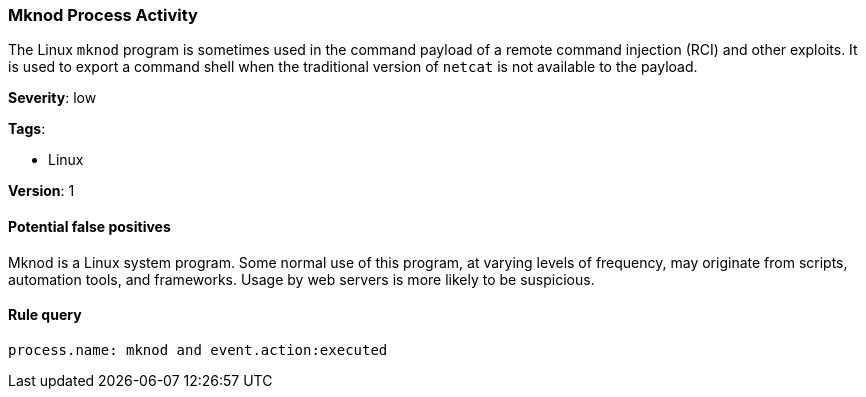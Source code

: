 [[mknod-process-activity]]
=== Mknod Process Activity

The Linux `mknod` program is sometimes used in the command payload of a remote
command injection (RCI) and other exploits. It is used to export a command 
shell when the traditional version of `netcat` is not available to the payload.

*Severity*: low

*Tags*:

* Linux

*Version*: 1

==== Potential false positives

Mknod is a Linux system program. Some normal use of this program, at varying
levels of frequency, may originate from scripts, automation tools, and
frameworks. Usage by web servers is more likely to be suspicious.


==== Rule query


[source,js]
----------------------------------
process.name: mknod and event.action:executed
----------------------------------

